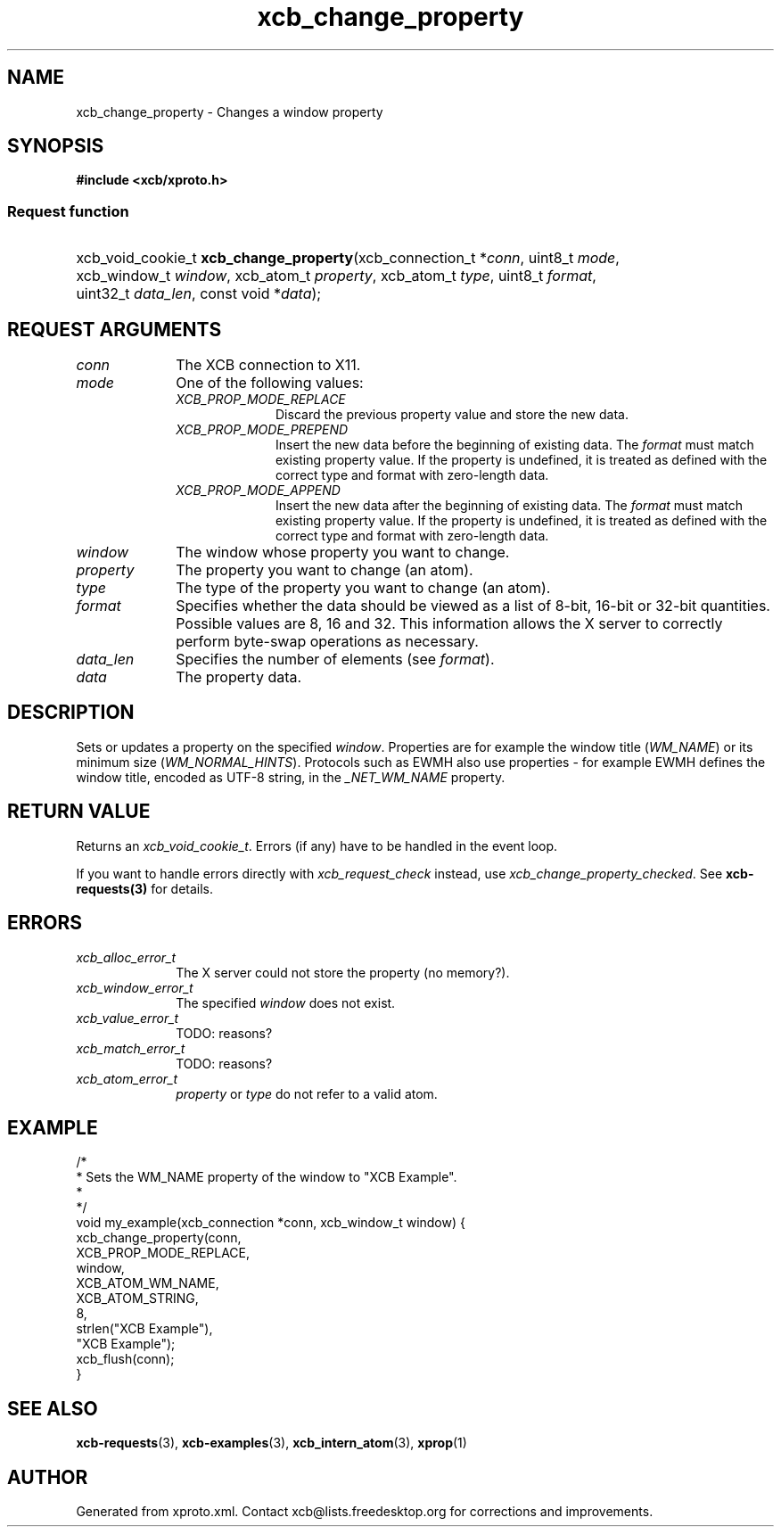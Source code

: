 .TH xcb_change_property 3  2014-10-10 "XCB" "XCB Requests"
.ad l
.SH NAME
xcb_change_property \- Changes a window property
.SH SYNOPSIS
.hy 0
.B #include <xcb/xproto.h>
.SS Request function
.HP
xcb_void_cookie_t \fBxcb_change_property\fP(xcb_connection_t\ *\fIconn\fP, uint8_t\ \fImode\fP, xcb_window_t\ \fIwindow\fP, xcb_atom_t\ \fIproperty\fP, xcb_atom_t\ \fItype\fP, uint8_t\ \fIformat\fP, uint32_t\ \fIdata_len\fP, const void\ *\fIdata\fP);
.br
.hy 1
.SH REQUEST ARGUMENTS
.IP \fIconn\fP 1i
The XCB connection to X11.
.IP \fImode\fP 1i
One of the following values:
.RS 1i
.IP \fIXCB_PROP_MODE_REPLACE\fP 1i
Discard the previous property value and store the new data.
.IP \fIXCB_PROP_MODE_PREPEND\fP 1i
Insert the new data before the beginning of existing data. The \fIformat\fP must
match existing property value. If the property is undefined, it is treated as
defined with the correct type and format with zero-length data.
.IP \fIXCB_PROP_MODE_APPEND\fP 1i
Insert the new data after the beginning of existing data. The \fIformat\fP must
match existing property value. If the property is undefined, it is treated as
defined with the correct type and format with zero-length data.
.RE
.RS 1i


.RE
.IP \fIwindow\fP 1i
The window whose property you want to change.
.IP \fIproperty\fP 1i
The property you want to change (an atom).
.IP \fItype\fP 1i
The type of the property you want to change (an atom).
.IP \fIformat\fP 1i
Specifies whether the data should be viewed as a list of 8-bit, 16-bit or
32-bit quantities. Possible values are 8, 16 and 32. This information allows
the X server to correctly perform byte-swap operations as necessary.
.IP \fIdata_len\fP 1i
Specifies the number of elements (see \fIformat\fP).
.IP \fIdata\fP 1i
The property data.
.SH DESCRIPTION
Sets or updates a property on the specified \fIwindow\fP. Properties are for
example the window title (\fIWM_NAME\fP) or its minimum size (\fIWM_NORMAL_HINTS\fP).
Protocols such as EWMH also use properties - for example EWMH defines the
window title, encoded as UTF-8 string, in the \fI_NET_WM_NAME\fP property.
.SH RETURN VALUE
Returns an \fIxcb_void_cookie_t\fP. Errors (if any) have to be handled in the event loop.

If you want to handle errors directly with \fIxcb_request_check\fP instead, use \fIxcb_change_property_checked\fP. See \fBxcb-requests(3)\fP for details.
.SH ERRORS
.IP \fIxcb_alloc_error_t\fP 1i
The X server could not store the property (no memory?).
.IP \fIxcb_window_error_t\fP 1i
The specified \fIwindow\fP does not exist.
.IP \fIxcb_value_error_t\fP 1i
TODO: reasons?
.IP \fIxcb_match_error_t\fP 1i
TODO: reasons?
.IP \fIxcb_atom_error_t\fP 1i
\fIproperty\fP or \fItype\fP do not refer to a valid atom.
.SH EXAMPLE
.nf
.sp
/*
 * Sets the WM_NAME property of the window to "XCB Example".
 *
 */
void my_example(xcb_connection *conn, xcb_window_t window) {
    xcb_change_property(conn,
        XCB_PROP_MODE_REPLACE,
        window,
        XCB_ATOM_WM_NAME,
        XCB_ATOM_STRING,
        8,
        strlen("XCB Example"),
        "XCB Example");
    xcb_flush(conn);
}
.fi
.SH SEE ALSO
.BR xcb-requests (3),
.BR xcb-examples (3),
.BR xcb_intern_atom (3),
.BR xprop (1)
.SH AUTHOR
Generated from xproto.xml. Contact xcb@lists.freedesktop.org for corrections and improvements.
